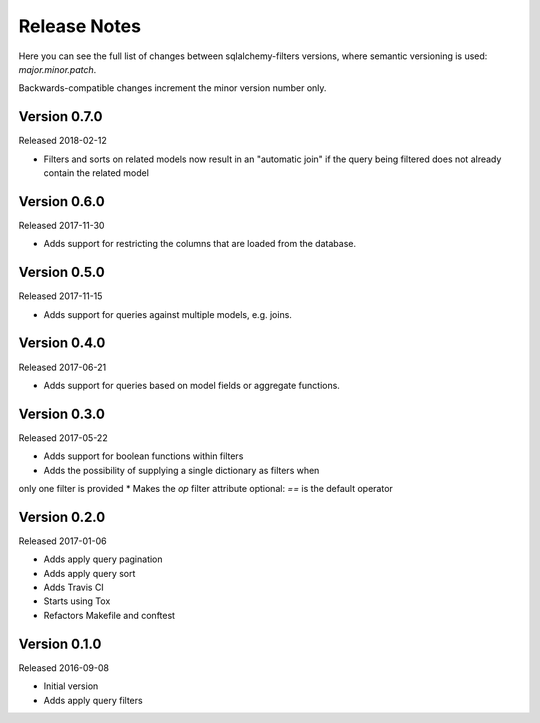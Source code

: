 Release Notes
=============

Here you can see the full list of changes between sqlalchemy-filters
versions, where semantic versioning is used: *major.minor.patch*.

Backwards-compatible changes increment the minor version number only.

Version 0.7.0
-------------

Released 2018-02-12

* Filters and sorts on related models now result in an "automatic join"
  if the query being filtered does not already contain the related model

Version 0.6.0
-------------

Released 2017-11-30

* Adds support for restricting the columns that are loaded from the
  database.

Version 0.5.0
-------------

Released 2017-11-15

* Adds support for queries against multiple models, e.g. joins.

Version 0.4.0
-------------

Released 2017-06-21

* Adds support for queries based on model fields or aggregate functions.

Version 0.3.0
-------------

Released 2017-05-22

* Adds support for boolean functions within filters
* Adds the possibility of supplying a single dictionary as filters when
only one filter is provided
* Makes the `op` filter attribute optional: `==` is the default operator

Version 0.2.0
-------------

Released 2017-01-06

* Adds apply query pagination
* Adds apply query sort
* Adds Travis CI
* Starts using Tox
* Refactors Makefile and conftest

Version 0.1.0
-------------

Released 2016-09-08

* Initial version
* Adds apply query filters
